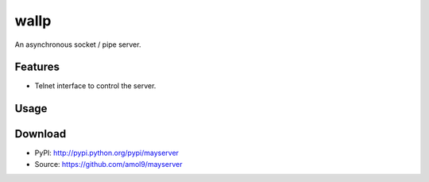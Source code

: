 =====
wallp
=====

An asynchronous socket / pipe server.


Features
========
* Telnet interface to control the server.


Usage
=====


Download
========
* PyPI: http://pypi.python.org/pypi/mayserver
* Source: https://github.com/amol9/mayserver

